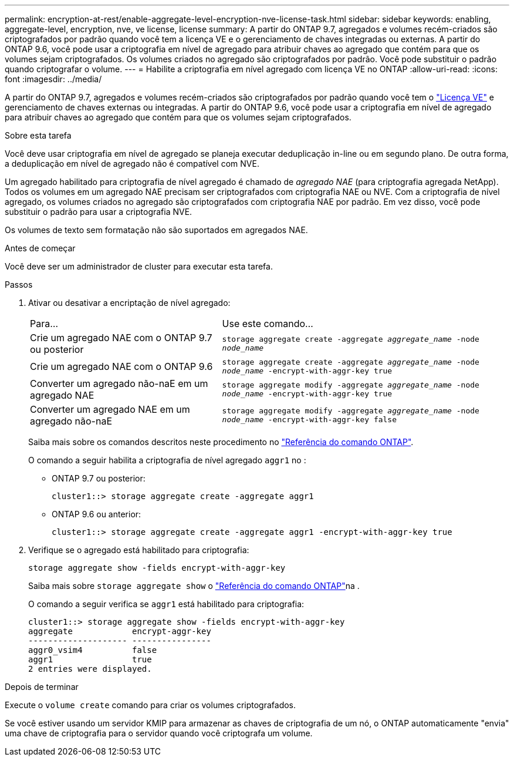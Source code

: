 ---
permalink: encryption-at-rest/enable-aggregate-level-encryption-nve-license-task.html 
sidebar: sidebar 
keywords: enabling, aggregate-level, encryption, nve, ve license, license 
summary: A partir do ONTAP 9.7, agregados e volumes recém-criados são criptografados por padrão quando você tem a licença VE e o gerenciamento de chaves integradas ou externas. A partir do ONTAP 9.6, você pode usar a criptografia em nível de agregado para atribuir chaves ao agregado que contém para que os volumes sejam criptografados. Os volumes criados no agregado são criptografados por padrão. Você pode substituir o padrão quando criptografar o volume. 
---
= Habilite a criptografia em nível agregado com licença VE no ONTAP
:allow-uri-read: 
:icons: font
:imagesdir: ../media/


[role="lead"]
A partir do ONTAP 9.7, agregados e volumes recém-criados são criptografados por padrão quando você tem o link:../encryption-at-rest/install-license-task.html["Licença VE"] e gerenciamento de chaves externas ou integradas. A partir do ONTAP 9.6, você pode usar a criptografia em nível de agregado para atribuir chaves ao agregado que contém para que os volumes sejam criptografados.

.Sobre esta tarefa
Você deve usar criptografia em nível de agregado se planeja executar deduplicação in-line ou em segundo plano. De outra forma, a deduplicação em nível de agregado não é compatível com NVE.

Um agregado habilitado para criptografia de nível agregado é chamado de _agregado NAE_ (para criptografia agregada NetApp). Todos os volumes em um agregado NAE precisam ser criptografados com criptografia NAE ou NVE. Com a criptografia de nível agregado, os volumes criados no agregado são criptografados com criptografia NAE por padrão. Em vez disso, você pode substituir o padrão para usar a criptografia NVE.

Os volumes de texto sem formatação não são suportados em agregados NAE.

.Antes de começar
Você deve ser um administrador de cluster para executar esta tarefa.

.Passos
. Ativar ou desativar a encriptação de nível agregado:
+
[cols="40,60"]
|===


| Para... | Use este comando... 


 a| 
Crie um agregado NAE com o ONTAP 9.7 ou posterior
 a| 
`storage aggregate create -aggregate _aggregate_name_ -node _node_name_`



 a| 
Crie um agregado NAE com o ONTAP 9.6
 a| 
`storage aggregate create -aggregate _aggregate_name_ -node _node_name_ -encrypt-with-aggr-key true`



 a| 
Converter um agregado não-naE em um agregado NAE
 a| 
`storage aggregate modify -aggregate _aggregate_name_ -node _node_name_ -encrypt-with-aggr-key true`



 a| 
Converter um agregado NAE em um agregado não-naE
 a| 
`storage aggregate modify -aggregate _aggregate_name_ -node _node_name_ -encrypt-with-aggr-key false`

|===
+
Saiba mais sobre os comandos descritos neste procedimento no link:https://docs.netapp.com/us-en/ontap-cli/["Referência do comando ONTAP"^].

+
O comando a seguir habilita a criptografia de nível agregado `aggr1` no :

+
** ONTAP 9.7 ou posterior:
+
[listing]
----
cluster1::> storage aggregate create -aggregate aggr1
----
** ONTAP 9.6 ou anterior:
+
[listing]
----
cluster1::> storage aggregate create -aggregate aggr1 -encrypt-with-aggr-key true
----


. Verifique se o agregado está habilitado para criptografia:
+
`storage aggregate show -fields encrypt-with-aggr-key`

+
Saiba mais sobre `storage aggregate show` o link:https://docs.netapp.com/us-en/ontap-cli/storage-aggregate-show.html?q=storage+aggregate+show["Referência do comando ONTAP"^]na .

+
O comando a seguir verifica se `aggr1` está habilitado para criptografia:

+
[listing]
----
cluster1::> storage aggregate show -fields encrypt-with-aggr-key
aggregate            encrypt-aggr-key
-------------------- ----------------
aggr0_vsim4          false
aggr1                true
2 entries were displayed.
----


.Depois de terminar
Execute o `volume create` comando para criar os volumes criptografados.

Se você estiver usando um servidor KMIP para armazenar as chaves de criptografia de um nó, o ONTAP automaticamente "envia" uma chave de criptografia para o servidor quando você criptografa um volume.
